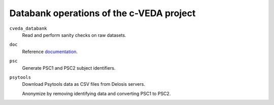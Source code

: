 =========================================
Databank operations of the c-VEDA project
=========================================

``cveda_databank``
  Read and perform sanity checks on raw datasets.

``doc``
    Reference documentation_.

``psc``
  Generate PSC1 and PSC2 subject identifiers.

``psytools``
  Download Psytools data as CSV files from Delosis servers.

  Anonymize by removing identifying data and converting PSC1 to PSC2.

.. _documentation: http://c-veda-databank.readthedocs.io
